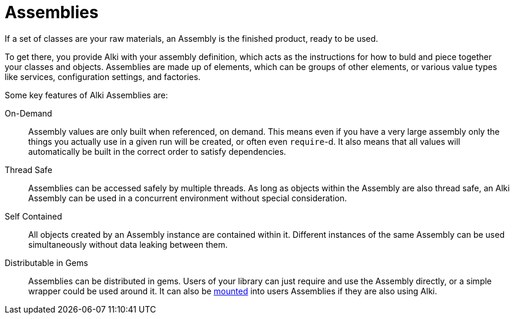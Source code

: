 Assemblies
==========

If a set of classes are your raw materials,
an Assembly is the finished product,
ready to be used.

To get there,
you provide Alki with your assembly definition,
which acts as the instructions for how to buld and piece together your
classes and objects.
Assemblies are made up of elements,
which can be groups of other elements, or various value types like services, configuration settings, and factories.

Some key features of Alki Assemblies are:

On-Demand::
Assembly values are only built when referenced, on demand.
This means even if you have a very large assembly
only the things you actually use in a given run will be created,
or often even `require`-d.
It also means that all values will automatically be built
in the correct order to satisfy dependencies.

Thread Safe::
Assemblies can be accessed safely by multiple threads.
As long as objects within the Assembly are also thread safe,
an Alki Assembly can be used in a concurrent environment without
special consideration.

Self Contained::
All objects created by an Assembly instance are contained within it.
Different instances of the same Assembly can be used simultaneously
without data leaking between them.

Distributable in Gems::
Assemblies can be distributed in gems.
Users of your library can just require and use the Assembly directly,
or a simple wrapper could be used around it.
It can also be link:dsl/mount.adoc[mounted] into users Assemblies if they
are also using Alki.
